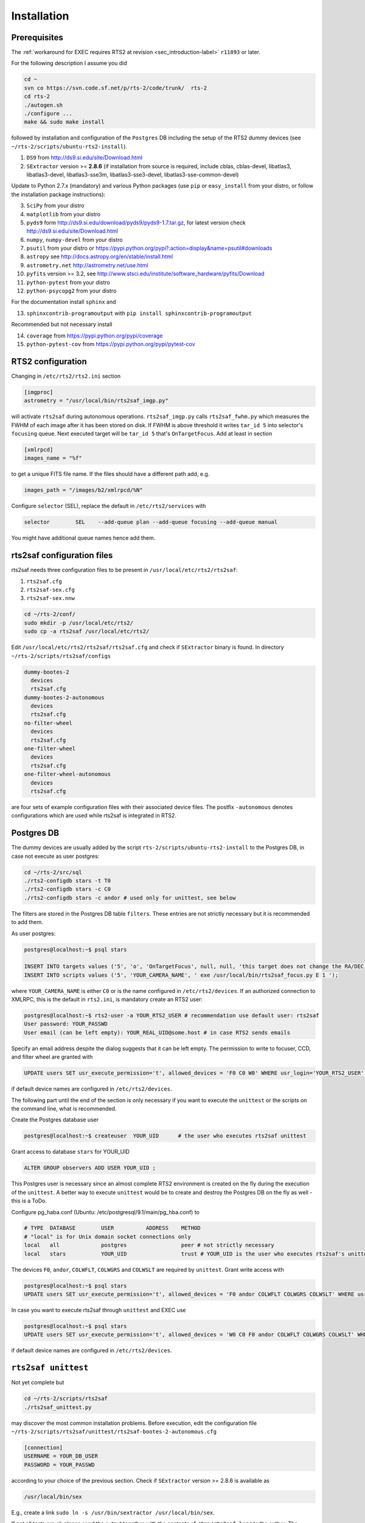 .. _sec_installation-label:

Installation
============

Prerequisites
-------------

The :ref:`workaround for EXEC requires RTS2 at revision <sec_introduction-label>` ``r11893`` or later.

For the following description I assume you did

.. code-block:: bash

  cd ~
  svn co https://svn.code.sf.net/p/rts-2/code/trunk/  rts-2
  cd rts-2
  ./autogen.sh
  ./configure ...
  make && sudo make install


followed by installation and configuration of the ``Postgres`` DB including the setup of the RTS2 dummy devices (see  ``~/rts-2/scripts/ubuntu-rts2-install``). 


1) ``DS9`` from http://ds9.si.edu/site/Download.html
2) ``SExtractor`` version >= **2.8.6** (if installation from source is required, include cblas, cblas-devel, libatlas3, libatlas3-devel,
   libatlas3-sse3m, libatlas3-sse3-devel, libatlas3-sse-common-devel) 


Update to Python 2.7.x (mandatory) and various Python packages (use ``pip`` or ``easy_install`` from your distro, or follow the installation package instructions):

3) ``SciPy`` from your distro
4) ``matplotlib`` from your distro
5) ``pyds9`` form http://ds9.si.edu/download/pyds9/pyds9-1.7.tar.gz, for latest version check http://ds9.si.edu/site/Download.html
6) ``numpy``, ``numpy-devel`` from your distro
7) ``psutil`` from your distro or https://pypi.python.org/pypi?:action=display&name=psutil#downloads
8) ``astropy`` see http://docs.astropy.org/en/stable/install.html
9) ``astrometry.net`` http://astrometry.net/use.html
10) ``pyfits`` version >= 3.2,  see http://www.stsci.edu/institute/software_hardware/pyfits/Download
11) ``python-pytest`` from your distro
12) ``python-psycopg2`` from your distro

For the documentation install ``sphinx`` and

13) ``sphinxcontrib-programoutput`` with ``pip install sphinxcontrib-programoutput``


Recommended but not necessary install

14) ``coverage`` from https://pypi.python.org/pypi/coverage
15) ``python-pytest-cov`` from https://pypi.python.org/pypi/pytest-cov


RTS2 configuration
------------------

Changing in ``/etc/rts2/rts2.ini`` section 

.. code-block:: bash

 [imgproc]
 astrometry = "/usr/local/bin/rts2saf_imgp.py"

will activate ``rts2saf`` during autonomous operations.
``rts2saf_imgp.py`` calls ``rts2saf_fwhm.py`` which measures the FWHM of
each image after it has been stored on disk. If FWHM is above threshold it 
writes ``tar_id 5`` into selector's ``focusing`` queue. Next executed target will 
be ``tar_id 5`` that's ``OnTargetFocus``.
Add at least in section 

.. code-block:: bash

  [xmlrpcd]
  images_name = "%f"

to get a unique FITS file name. If the files should have a different path add, e.g.

.. code-block:: bash

  images_path = "/images/b2/xmlrpcd/%N"


Configure ``selector`` (SEL), replace the default in ``/etc/rts2/services`` with

.. code-block:: bash

  selector        SEL    --add-queue plan --add-queue focusing --add-queue manual

You might have additional queue names hence add them.



rts2saf configuration files
---------------------------
rts2saf needs three configuration files to be present in ``/usr/local/etc/rts2/rts2saf``:

1) ``rts2saf.cfg``
2) ``rts2saf-sex.cfg``
3) ``rts2saf-sex.nnw``

.. code-block:: bash

 cd ~/rts-2/conf/
 sudo mkdir -p /usr/local/etc/rts2/
 sudo cp -a rts2saf /usr/local/etc/rts2/


Edit ``/usr/local/etc/rts2/rts2saf/rts2saf.cfg``  and check if  ``SExtractor`` binary is found.
In directory ``~/rts-2/scripts/rts2saf/configs``

.. code-block:: bash

  dummy-bootes-2
    devices
    rts2saf.cfg
  dummy-bootes-2-autonomous
    devices
    rts2saf.cfg
  no-filter-wheel
    devices
    rts2saf.cfg
  one-filter-wheel
    devices
    rts2saf.cfg
  one-filter-wheel-autonomous
    devices
    rts2saf.cfg

are four sets of example configuration files with their associated device files. 
The postfix ``-autonomous`` denotes configurations which are used while rts2saf 
is integrated in RTS2.


Postgres DB
-----------
The dummy devices are usually added  by the script 
``rts-2/scripts/ubuntu-rts2-install`` to the Postgres DB, in case not execute as user postgres:

.. code-block:: bash

  cd ~/rts-2/src/sql
  ./rts2-configdb stars -t T0
  ./rts2-configdb stars -c C0
  ./rts2-configdb stars -c andor # used only for unittest, see below

The filters are stored in the Postgres DB table ``filters``. These entries are not strictly necessary 
but it is recommended to add them.

As user postgres:

.. code-block:: bash

 postgres@localhost:~$ psql stars  

 INSERT INTO targets values ('5', 'o', 'OnTargetFocus', null, null, 'this target does not change the RA/DEC values', 't', '1');
 INSERT INTO scripts values ('5', 'YOUR_CAMERA_NAME', ' exe /usr/local/bin/rts2saf_focus.py E 1 ');

where ``YOUR_CAMERA_NAME`` is either ``C0`` or is the name configured in ``/etc/rts2/devices``. If an authorized
connection to XMLRPC, this is the default in ``rts2.ini``, is mandatory create an RTS2 user:

.. code-block:: bash

 postgres@localhost:~$ rts2-user -a YOUR_RTS2_USER # recommendation use default user: rts2saf
 User password: YOUR_PASSWD
 User email (can be left empty): YOUR_REAL_UID@some.host # in case RTS2 sends emails

Specify an email address despite the dialog suggests that it can be left empty. The permission
to write to focuser, CCD, and filter wheel are granted with

.. code-block:: bash

 UPDATE users SET usr_execute_permission='t', allowed_devices = 'F0 C0 W0' WHERE usr_login='YOUR_RTS2_USER' ;

if default device names are configured in ``/etc/rts2/devices``.

The following part until the end of the section is only necessary if you want to execute
the ``unittest`` or the scripts on the command line, what is recommended.

Create the Postgres database user 

.. code-block:: bash

 postgres@localhost:~$ createuser  YOUR_UID      # the user who executes rts2saf unittest

Grant access to database ``stars`` for YOUR_UID

.. code-block:: bash

   ALTER GROUP observers ADD USER YOUR_UID ;

This Postgres user is necessary since an almost complete RTS2 environment is created on the fly during 
the execution of the ``unittest``. A better way to execute ``unittest`` would be to create and destroy the Postgres DB
on  the fly as well - this is a ToDo.

Configure pg_haba.conf (Ubuntu: /etc/postgresql/9.1/main/pg_hba.conf) to

.. code-block:: bash

   # TYPE  DATABASE        USER          ADDRESS    METHOD
   # "local" is for Unix domain socket connections only                                                                                                                                                                               
   local   all             postgres                 peer # not strictly necessary
   local   stars           YOUR_UID                 trust # YOUR_UID is the user who executes rts2saf's unittest

The devices ``F0``, ``andor``, ``COLWFLT``, ``COLWGRS`` and ``COLWSLT``  are required by ``unittest``. Grant write
access with

.. code-block:: bash

 postgres@localhost:~$ psql stars
 UPDATE users SET usr_execute_permission='t', allowed_devices = 'F0 andor COLWFLT COLWGRS COLWSLT' WHERE usr_login='YOUR_RTS2_USER' ; # default: rts2saf

In case you want to execute rts2saf through ``unittest`` and EXEC use 

.. code-block:: bash

 postgres@localhost:~$ psql stars
 UPDATE users SET usr_execute_permission='t', allowed_devices = 'W0 C0 F0 andor COLWFLT COLWGRS COLWSLT' WHERE usr_login='YOUR_RTS2_USER' ;

if default device names are configured in ``/etc/rts2/devices``.


``rts2saf unittest`` 
--------------------

Not yet complete but 

.. code-block:: bash

 cd ~/rts-2/scripts/rts2saf
 ./rts2saf_unittest.py

may discover the most common installation problems. Before execution, edit the configuration
file ``~/rts-2/scripts/rts2saf/unittest/rts2saf-bootes-2-autonomous.cfg``

.. code-block:: bash

 [connection]
 USERNAME = YOUR_DB_USER
 PASSWORD = YOUR_PASSWD

according to your choice of the previous section. Check if ``SExtractor`` version >= 2.8.6 is available as

.. code-block:: bash

 /usr/local/bin/sex

E.g.,  create a link ``sudo ln -s /usr/bin/sextractor /usr/local/bin/sex``.

If not  all tests are ``ok`` please  send the output together with the contents of 
``/tmp/rts2saf_log/`` to the author. The execution of a complete focus 
run within a real RTS2 environment created and destroyed on the fly is explained in 
:ref:`Testing individual components <sec_unittest-label>`.



